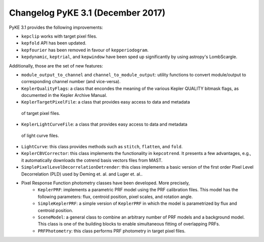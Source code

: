 .. _whatsnew-3.1:

==================================
Changelog PyKE 3.1 (December 2017)
==================================


PyKE 3.1 provides the following improvements:

* ``kepclip`` works with target pixel files.
* ``kepfold`` API has been updated.
* ``kepfourier`` has been removed in favour of ``kepperiodogram``.
* ``kepdynamic``, ``keptrial``, and ``kepwindow`` have been sped up significantly
  by using astropy's LombScargle.

Additionally, those are the set of new features:

* ``module_output_to_channel`` and ``channel_to_module_output``: utility functions
  to convert module/output to corresponding channel number (and vice-versa).

* ``KeplerQualityFlags``: a class that encondes the meaning of the various Kepler
  QUALITY bitmask flags, as documented in the Kepler Archive Manual.

* ``KeplerTargetPixelFile``: a class that provides easy access to data and metadata
 of target pixel files.

* ``KeplerLightCurveFile``: a class that provides easy access to data and metadata
 of light curve files.

* ``LightCurve``: this class provides methods such as ``stitch``, ``flatten``, and ``fold``.

* ``KeplerCBVCorrector``: this class implements the functionality in ``kepcotrend``. It
  presents a few advantages, e.g., it automatically downloads the cotrend basis vectors
  files from MAST.

* ``SimplePixelLevelDecorrelationDetrender``: this class implements a basic version of
  the first order Pixel Level Decorrelation (PLD) used by Deming et. al. and Luger et.
  al..

* Pixel Response Function photometry classes have been developed. More precisely,
    * ``KeplerPRF``: implements a parametric PRF model using the PRF calibration files.
      This model has the following parameters: flux, centroid position, pixel scales, and
      rotation angle.
    * ``SimpleKeplerPRF``: a simple version of ``KeplerPRF`` in which the model is
      parametrized by flux and centroid position.
    * ``SceneModel``: a general class to combine an arbitrary number of PRF models
      and a background model. This class is one of the building blocks to enable
      simultaneous fitting of overlapping PRFs.
    * ``PRFPhotometry``: this class performs PRF photometry in target pixel files.
